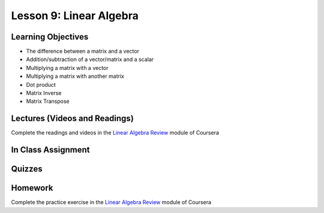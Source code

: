 Lesson 9: Linear Algebra
========================

Learning Objectives
-------------------

* The difference between a matrix and a vector
* Addition/subtraction of a vector/matrix and a scalar
* Multiplying a matrix with a vector
* Multiplying a matrix with another matrix
* Dot product
* Matrix Inverse
* Matrix Transpose

Lectures (Videos and Readings)
------------------------------

Complete the readings and videos in the `Linear Algebra Review  <https://www.coursera.org/learn/machine-learning>`_ module of Coursera


In Class Assignment
-------------------

Quizzes
-------

Homework
--------

Complete the practice exercise in the `Linear Algebra Review  <https://www.coursera.org/learn/machine-learning>`_ module of Coursera
